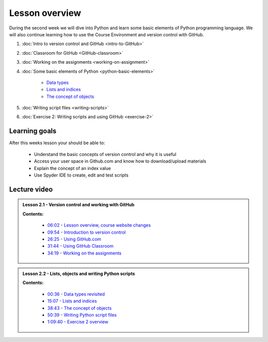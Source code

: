 Lesson overview
===============

During the second week we will dive into Python and learn some basic
elements of Python programming language. We will also continue learning
how to use the Course Environment and version control with GitHub.

1. :doc:`Intro to version control and GitHub <intro-to-GitHub>`
2. :doc:`Classroom for GitHub <GitHub-classroom>`
3. :doc:`Working on the assignments <working-on-assignment>`
4. :doc:`Some basic elements of Python <python-basic-elements>`

    -  `Data types <python-basic-elements.html#data-types-revisited>`__
    -  `Lists and indices <python-basic-elements.html#lists-and-indices>`__
    -  `The concept of objects <python-basic-elements.html#the-concept-of-objects>`__

5. :doc:`Writing script files <writing-scripts>`
6. :doc:`Exercise 2: Writing scripts and using GitHub <exercise-2>`

Learning goals
--------------

After this weeks lesson your should be able to:

  - Understand the basic concepts of version control and why it is useful
  - Access your user space in Github.com and know how to download/upload materials
  - Explain the concept of an index value
  - Use Spyder IDE to create, edit and test scripts

Lecture video
-------------

.. admonition:: Lesson 2.1 - Version control and working with GitHub

    .. raw:: html

        <iframe width="560" height="315" src="https://www.youtube.com/embed/YL6K0218vBc" frameborder="0" allowfullscreen></iframe>
        <p>Dave Whipp & Henrikki Tenkanen, University of Helsinki <a href="https://www.youtube.com/channel/UCQ1_1hZ0A1Vic2zmWE56s2A">@ Geo-Python channel on Youtube</a>.</p>


    **Contents:**

        - `06:02 - Lesson overview, course website changes <https://www.youtube.com/watch?v=YL6K0218vBc&t=362s>`__
        - `09:54 - Introduction to version control <https://www.youtube.com/watch?v=YL6K0218vBc&t=594s>`__
        - `26:25 - Using GitHub.com <https://www.youtube.com/watch?v=YL6K0218vBc&t=1585s>`__
        - `31:44 - Using GitHub Classroom <https://www.youtube.com/watch?v=YL6K0218vBc&t=1904s>`__
        - `34:19 - Working on the assignments <https://www.youtube.com/watch?v=YL6K0218vBc&t=2059s>`__

.. admonition:: Lesson 2.2 - Lists, objects and writing Python scripts

    .. raw:: html

        <iframe width="560" height="315" src="https://www.youtube.com/embed/TirG6_uFzyQ" frameborder="0" allowfullscreen></iframe>
        <p>Dave Whipp & Henrikki Tenkanen, University of Helsinki <a href="https://www.youtube.com/channel/UCQ1_1hZ0A1Vic2zmWE56s2A">@ Geo-Python channel on Youtube</a>.</p>


    **Contents:**

        - `00:36 - Data types revisited <https://www.youtube.com/watch?v=TirG6_uFzyQ&t=36s>`__
        - `15:07 - Lists and indices <https://www.youtube.com/watch?v=TirG6_uFzyQ&t=907s>`__
        - `38:43 - The concept of objects <https://www.youtube.com/watch?v=TirG6_uFzyQ&t=2323s>`__
        - `50:39 - Writing Python script files <https://www.youtube.com/watch?v=TirG6_uFzyQ&t=3039s>`__
        - `1:09:40 - Exercise 2 overview <https://www.youtube.com/watch?v=TirG6_uFzyQ&t=4180s>`__
